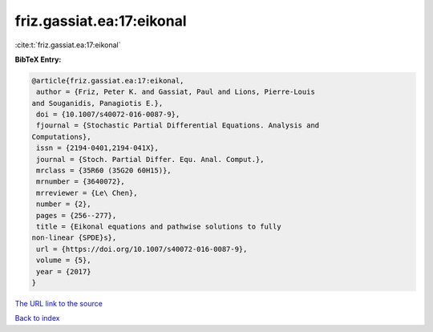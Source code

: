 friz.gassiat.ea:17:eikonal
==========================

:cite:t:`friz.gassiat.ea:17:eikonal`

**BibTeX Entry:**

.. code-block:: bibtex

   @article{friz.gassiat.ea:17:eikonal,
    author = {Friz, Peter K. and Gassiat, Paul and Lions, Pierre-Louis
   and Souganidis, Panagiotis E.},
    doi = {10.1007/s40072-016-0087-9},
    fjournal = {Stochastic Partial Differential Equations. Analysis and
   Computations},
    issn = {2194-0401,2194-041X},
    journal = {Stoch. Partial Differ. Equ. Anal. Comput.},
    mrclass = {35R60 (35G20 60H15)},
    mrnumber = {3640072},
    mrreviewer = {Le\ Chen},
    number = {2},
    pages = {256--277},
    title = {Eikonal equations and pathwise solutions to fully
   non-linear {SPDE}s},
    url = {https://doi.org/10.1007/s40072-016-0087-9},
    volume = {5},
    year = {2017}
   }
`The URL link to the source <ttps://doi.org/10.1007/s40072-016-0087-9}>`_


`Back to index <../By-Cite-Keys.html>`_
